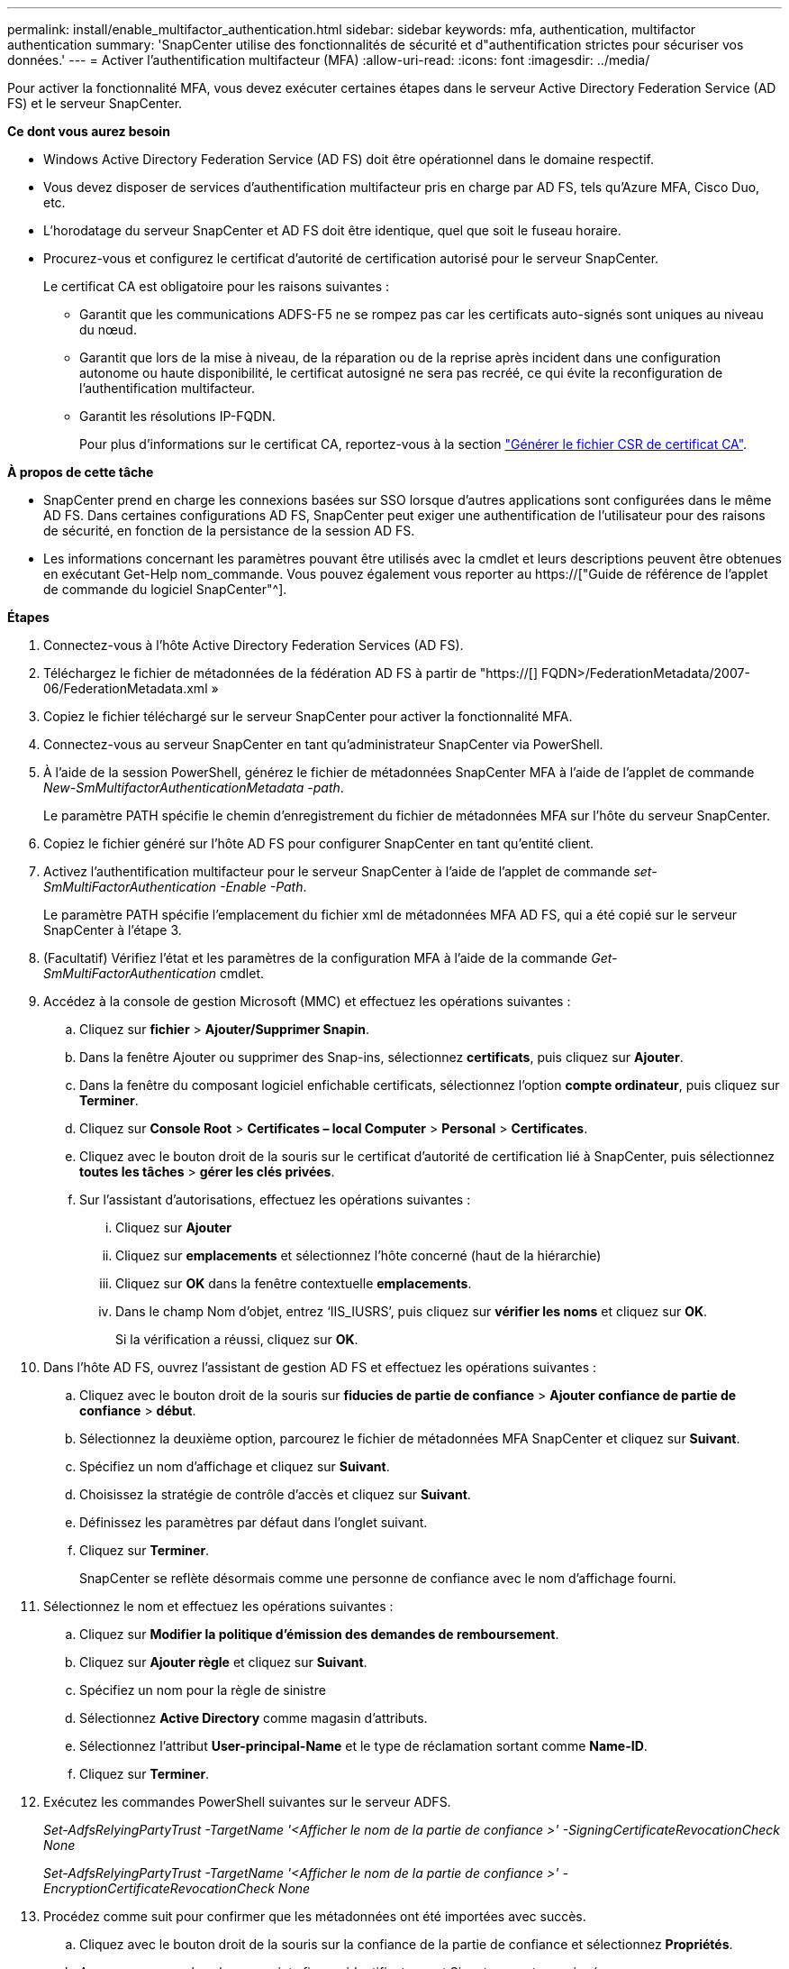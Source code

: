 ---
permalink: install/enable_multifactor_authentication.html 
sidebar: sidebar 
keywords: mfa, authentication, multifactor authentication 
summary: 'SnapCenter utilise des fonctionnalités de sécurité et d"authentification strictes pour sécuriser vos données.' 
---
= Activer l'authentification multifacteur (MFA)
:allow-uri-read: 
:icons: font
:imagesdir: ../media/


[role="lead"]
Pour activer la fonctionnalité MFA, vous devez exécuter certaines étapes dans le serveur Active Directory Federation Service (AD FS) et le serveur SnapCenter.

*Ce dont vous aurez besoin*

* Windows Active Directory Federation Service (AD FS) doit être opérationnel dans le domaine respectif.
* Vous devez disposer de services d'authentification multifacteur pris en charge par AD FS, tels qu'Azure MFA, Cisco Duo, etc.
* L'horodatage du serveur SnapCenter et AD FS doit être identique, quel que soit le fuseau horaire.
* Procurez-vous et configurez le certificat d'autorité de certification autorisé pour le serveur SnapCenter.
+
Le certificat CA est obligatoire pour les raisons suivantes :

+
** Garantit que les communications ADFS-F5 ne se rompez pas car les certificats auto-signés sont uniques au niveau du nœud.
** Garantit que lors de la mise à niveau, de la réparation ou de la reprise après incident dans une configuration autonome ou haute disponibilité, le certificat autosigné ne sera pas recréé, ce qui évite la reconfiguration de l'authentification multifacteur.
** Garantit les résolutions IP-FQDN.
+
Pour plus d'informations sur le certificat CA, reportez-vous à la section link:../install/reference_generate_CA_certificate_CSR_file.html["Générer le fichier CSR de certificat CA"^].





*À propos de cette tâche*

* SnapCenter prend en charge les connexions basées sur SSO lorsque d'autres applications sont configurées dans le même AD FS. Dans certaines configurations AD FS, SnapCenter peut exiger une authentification de l'utilisateur pour des raisons de sécurité, en fonction de la persistance de la session AD FS.
* Les informations concernant les paramètres pouvant être utilisés avec la cmdlet et leurs descriptions peuvent être obtenues en exécutant Get-Help nom_commande. Vous pouvez également vous reporter au https://["Guide de référence de l'applet de commande du logiciel SnapCenter"^].


*Étapes*

. Connectez-vous à l'hôte Active Directory Federation Services (AD FS).
. Téléchargez le fichier de métadonnées de la fédération AD FS à partir de "https://[] FQDN>/FederationMetadata/2007-06/FederationMetadata.xml »
. Copiez le fichier téléchargé sur le serveur SnapCenter pour activer la fonctionnalité MFA.
. Connectez-vous au serveur SnapCenter en tant qu'administrateur SnapCenter via PowerShell.
. À l'aide de la session PowerShell, générez le fichier de métadonnées SnapCenter MFA à l'aide de l'applet de commande _New-SmMultifactorAuthenticationMetadata -path_.
+
Le paramètre PATH spécifie le chemin d'enregistrement du fichier de métadonnées MFA sur l'hôte du serveur SnapCenter.

. Copiez le fichier généré sur l'hôte AD FS pour configurer SnapCenter en tant qu'entité client.
. Activez l'authentification multifacteur pour le serveur SnapCenter à l'aide de l'applet de commande _set-SmMultiFactorAuthentication -Enable -Path_.
+
Le paramètre PATH spécifie l'emplacement du fichier xml de métadonnées MFA AD FS, qui a été copié sur le serveur SnapCenter à l'étape 3.

. (Facultatif) Vérifiez l'état et les paramètres de la configuration MFA à l'aide de la commande _Get-SmMultiFactorAuthentication_ cmdlet.
. Accédez à la console de gestion Microsoft (MMC) et effectuez les opérations suivantes :
+
.. Cliquez sur *fichier* > *Ajouter/Supprimer Snapin*.
.. Dans la fenêtre Ajouter ou supprimer des Snap-ins, sélectionnez *certificats*, puis cliquez sur *Ajouter*.
.. Dans la fenêtre du composant logiciel enfichable certificats, sélectionnez l'option *compte ordinateur*, puis cliquez sur *Terminer*.
.. Cliquez sur *Console Root* > *Certificates – local Computer* > *Personal* > *Certificates*.
.. Cliquez avec le bouton droit de la souris sur le certificat d'autorité de certification lié à SnapCenter, puis sélectionnez *toutes les tâches* > *gérer les clés privées*.
.. Sur l'assistant d'autorisations, effectuez les opérations suivantes :
+
... Cliquez sur *Ajouter*
... Cliquez sur *emplacements* et sélectionnez l'hôte concerné (haut de la hiérarchie)
... Cliquez sur *OK* dans la fenêtre contextuelle *emplacements*.
... Dans le champ Nom d'objet, entrez ‘IIS_IUSRS’, puis cliquez sur *vérifier les noms* et cliquez sur *OK*.
+
Si la vérification a réussi, cliquez sur *OK*.





. Dans l'hôte AD FS, ouvrez l'assistant de gestion AD FS et effectuez les opérations suivantes :
+
.. Cliquez avec le bouton droit de la souris sur *fiducies de partie de confiance* > *Ajouter confiance de partie de confiance* > *début*.
.. Sélectionnez la deuxième option, parcourez le fichier de métadonnées MFA SnapCenter et cliquez sur *Suivant*.
.. Spécifiez un nom d'affichage et cliquez sur *Suivant*.
.. Choisissez la stratégie de contrôle d'accès et cliquez sur *Suivant*.
.. Définissez les paramètres par défaut dans l'onglet suivant.
.. Cliquez sur *Terminer*.
+
SnapCenter se reflète désormais comme une personne de confiance avec le nom d'affichage fourni.



. Sélectionnez le nom et effectuez les opérations suivantes :
+
.. Cliquez sur *Modifier la politique d'émission des demandes de remboursement*.
.. Cliquez sur *Ajouter règle* et cliquez sur *Suivant*.
.. Spécifiez un nom pour la règle de sinistre
.. Sélectionnez *Active Directory* comme magasin d'attributs.
.. Sélectionnez l'attribut *User-principal-Name* et le type de réclamation sortant comme *Name-ID*.
.. Cliquez sur *Terminer*.


. Exécutez les commandes PowerShell suivantes sur le serveur ADFS.
+
_Set-AdfsRelyingPartyTrust -TargetName '<Afficher le nom de la partie de confiance >' -SigningCertificateRevocationCheck None_

+
_Set-AdfsRelyingPartyTrust -TargetName '<Afficher le nom de la partie de confiance >' -EncryptionCertificateRevocationCheck None_

. Procédez comme suit pour confirmer que les métadonnées ont été importées avec succès.
+
.. Cliquez avec le bouton droit de la souris sur la confiance de la partie de confiance et sélectionnez *Propriétés*.
.. Assurez-vous que les champs points finaux, identificateurs et Signature sont renseignés.




La fonctionnalité MFA de SnapCenter peut également être activée au moyen d'API REST.

*Après la fin*

Après l'activation, la mise à jour ou la désactivation des paramètres MFA dans SnapCenter, fermez tous les onglets du navigateur et rouvrez un navigateur pour vous reconnecter. Ceci efface les cookies de session existants ou actifs.

Pour obtenir des informations de dépannage, reportez-vous à la section https://["La connexion SnapCenter sous plusieurs onglets affiche une erreur MFA"^].



== Mettre à jour les métadonnées AD FS MFA

Vous devez mettre à jour les métadonnées AD FS MFA dans SnapCenter en cas de modification du serveur AD FS, telles que la mise à niveau, le renouvellement du certificat CA, la reprise sur incident, etc.

*Étapes*

. Téléchargez le fichier de métadonnées de la fédération AD FS à partir de "https://[] FQDN>/FederationMetadata/2007-06/FederationMetadata.xml »
. Copiez le fichier téléchargé sur le serveur SnapCenter pour mettre à jour la configuration MFA.
. Mettez à jour les métadonnées AD FS dans SnapCenter en exécutant l'applet de commande suivante :
+
_Set-SmMultiFactorAuthentication -Path <location du fichier xml de métadonnées ADSP MFA>_



*Après la fin*

Après l'activation, la mise à jour ou la désactivation des paramètres MFA dans SnapCenter, fermez tous les onglets du navigateur et rouvrez un navigateur pour vous reconnecter. Ceci efface les cookies de session existants ou actifs.



== Mettre à jour les métadonnées MFA de SnapCenter

Vous devez mettre à jour les métadonnées MFA SnapCenter dans AD FS en cas de modification du serveur ADFS, comme la réparation, le renouvellement du certificat CA, la reprise sur incident, etc.

*Étapes*

. Dans l'hôte AD FS, ouvrez l'assistant de gestion AD FS et effectuez les opérations suivantes :
+
.. Cliquez sur *confiance de la partie de confiance*.
.. Cliquez avec le bouton droit de la souris sur la confiance de la partie de confiance créée pour SnapCenter et cliquez sur *Supprimer*.
+
Le nom défini par l'utilisateur de la confiance de la partie utilisatrice s'affiche.

.. Activez l'authentification multifacteur (MFA).
+
Reportez-vous à link:../install/enable_multifactor_authentication.html["Activer l'authentification multifacteur"]





*Après la fin*

Après l'activation, la mise à jour ou la désactivation des paramètres MFA dans SnapCenter, fermez tous les onglets du navigateur et rouvrez un navigateur pour vous reconnecter. Ceci efface les cookies de session existants ou actifs.



== Désactivation de l'authentification multifacteur (MFA)

Désactivez l'authentification multifacteur et nettoyez les fichiers de configuration créés lorsque l'authentification multifacteur a été activée à l'aide de l'applet de commande _set-SmMultiFactorAuthentication -Disable_.

*Après la fin*

Après l'activation, la mise à jour ou la désactivation des paramètres MFA dans SnapCenter, fermez tous les onglets du navigateur et rouvrez un navigateur pour vous reconnecter. Ceci efface les cookies de session existants ou actifs.
